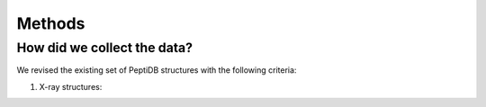 Methods
========

How did we collect the data?
----------------------------

We revised the existing set of |ppdb| structures with the following criteria:

1.  X-ray structures:

.. |ppdb| replace:: PeptiDB


